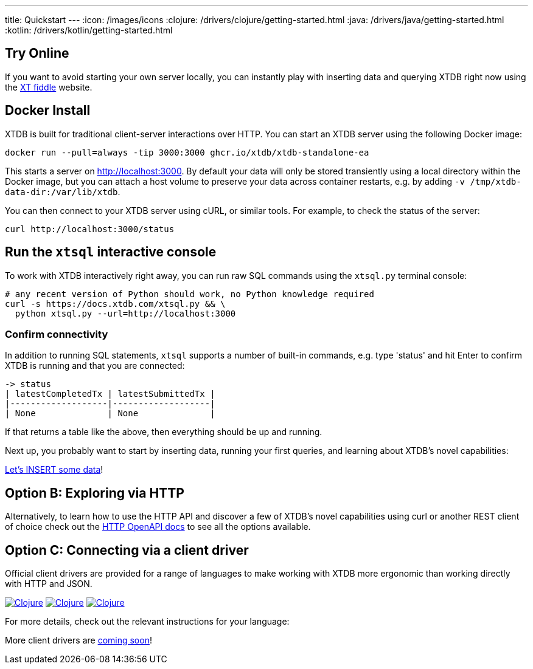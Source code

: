 ---
title: Quickstart
---
:icon: /images/icons
:clojure: /drivers/clojure/getting-started.html
:java: /drivers/java/getting-started.html
:kotlin: /drivers/kotlin/getting-started.html

== Try Online

If you want to avoid starting your own server locally, you can instantly play with inserting data and querying XTDB right now using the link:https://fiddle.xtdb.com/[XT fiddle] website.

== Docker Install

XTDB is built for traditional client-server interactions over HTTP. You can start an XTDB server using the following Docker image:

[source,bash]
----
docker run --pull=always -tip 3000:3000 ghcr.io/xtdb/xtdb-standalone-ea
----

This starts a server on http://localhost:3000.
By default your data will only be stored transiently using a local directory within the Docker image, but you can attach a host volume to preserve your data across container restarts, e.g. by adding `-v /tmp/xtdb-data-dir:/var/lib/xtdb`.

You can then connect to your XTDB server using cURL, or similar tools.
For example, to check the status of the server:

[source,bash]
----
curl http://localhost:3000/status
----

== Run the `xtsql` interactive console

To work with XTDB interactively right away, you can run raw SQL commands using the `xtsql.py` terminal console:

[source,bash]
----
# any recent version of Python should work, no Python knowledge required
curl -s https://docs.xtdb.com/xtsql.py && \
  python xtsql.py --url=http://localhost:3000
----

=== Confirm connectivity

In addition to running SQL statements, `xtsql` supports a number of built-in commands, e.g. type 'status' and hit Enter to confirm XTDB is running and that you are connected:

[source,text]
----
-> status
| latestCompletedTx | latestSubmittedTx |
|-------------------|-------------------|
| None              | None              |
----

If that returns a table like the above, then everything should be up and running.

Next up, you probably want to start by inserting data, running your first queries, and learning about XTDB's novel capabilities:

link:/quickstart/insert-and-query[Let's INSERT some data]!

== Option B: Exploring via HTTP

Alternatively, to learn how to use the HTTP API and discover a few of XTDB's novel capabilities using curl or another REST client of choice check out the link:/drivers/http/openapi/index.html[HTTP OpenAPI docs] to see all the options available.

== Option C: Connecting via a client driver

Official client drivers are provided for a range of languages to make working with XTDB more ergonomic than working directly with HTTP and JSON.

[.lang-icons.right]
image:{icon}/java.svg[Clojure,link={java}#_connecting_through_http]
image:{icon}/kotlin.svg[Clojure,link={kotlin}#_connecting_through_http]
image:{icon}/clojure.svg[Clojure,link={clojure}#_connecting_through_http]

For more details, check out the relevant instructions for your language:

More client drivers are link:/intro/roadmap.html[coming soon]!
